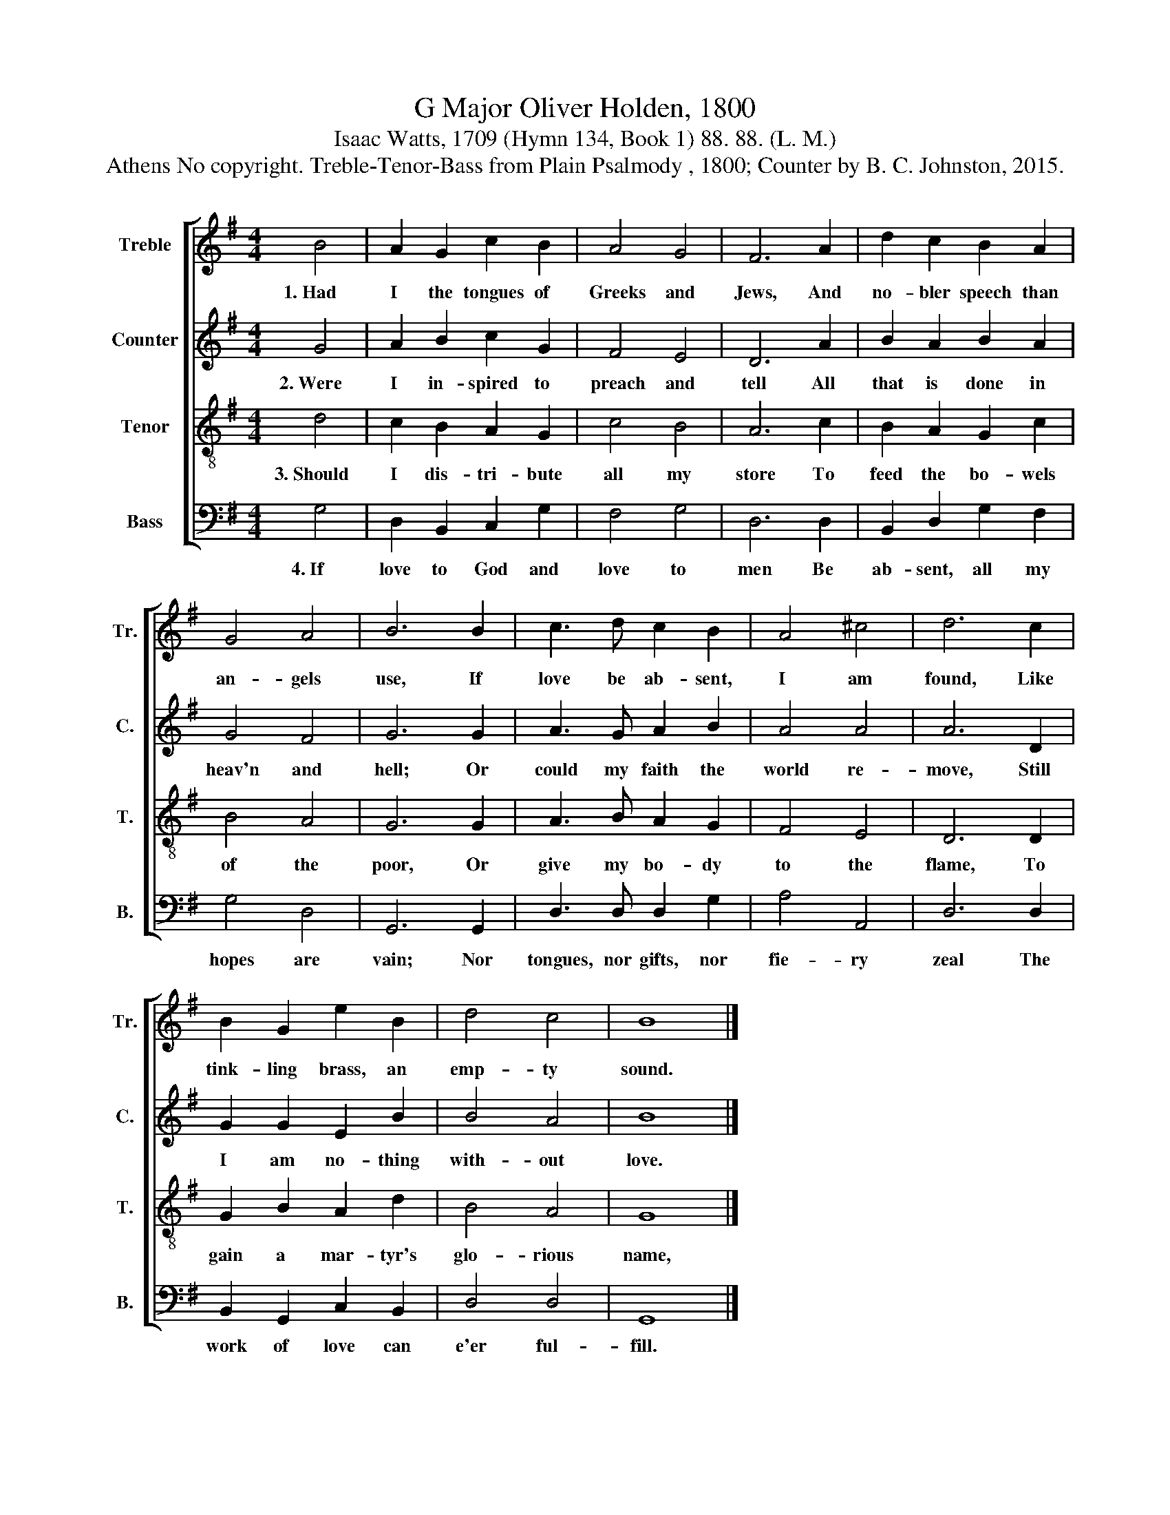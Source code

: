X:1
T:G Major Oliver Holden, 1800
T:Isaac Watts, 1709 (Hymn 134, Book 1) 88. 88. (L. M.)
T:Athens No copyright. Treble-Tenor-Bass from Plain Psalmody , 1800; Counter by B. C. Johnston, 2015.
%%score [ 1 2 3 4 ]
L:1/8
M:4/4
K:G
V:1 treble nm="Treble" snm="Tr."
V:2 treble nm="Counter" snm="C."
V:3 treble-8 nm="Tenor" snm="T."
V:4 bass nm="Bass" snm="B."
V:1
 B4 | A2 G2 c2 B2 | A4 G4 | F6 A2 | d2 c2 B2 A2 | G4 A4 | B6 B2 | c3 d c2 B2 | A4 ^c4 | d6 c2 | %10
w: 1.~Had|I the tongues of|Greeks and|Jews, And|no- bler speech than|an- gels|use, If|love be ab- sent,|I am|found, Like|
 B2 G2 e2 B2 | d4 c4 | B8 |] %13
w: tink- ling brass, an|emp- ty|sound.|
V:2
 G4 | A2 B2 c2 G2 | F4 E4 | D6 A2 | B2 A2 B2 A2 | G4 F4 | G6 G2 | A3 G A2 B2 | A4 A4 | A6 D2 | %10
w: 2.~Were|I in- spired to|preach and|tell All|that is done in|heav'n and|hell; Or|could my faith the|world re-|move, Still|
 G2 G2 E2 B2 | B4 A4 | B8 |] %13
w: I am no- thing|with- out|love.|
V:3
 d4 | c2 B2 A2 G2 | c4 B4 | A6 c2 | B2 A2 G2 c2 | B4 A4 | G6 G2 | A3 B A2 G2 | F4 E4 | D6 D2 | %10
w: 3.~Should|I dis- tri- bute|all my|store To|feed the bo- wels|of the|poor, Or|give my bo- dy|to the|flame, To|
 G2 B2 A2 d2 | B4 A4 | G8 |] %13
w: gain a mar- tyr's|glo- rious|name,|
V:4
 G,4 | D,2 B,,2 C,2 G,2 | F,4 G,4 | D,6 D,2 | B,,2 D,2 G,2 F,2 | G,4 D,4 | G,,6 G,,2 | %7
w: 4.~If|love to God and|love to|men Be|ab- sent, all my|hopes are|vain; Nor|
 D,3 D, D,2 G,2 | A,4 A,,4 | D,6 D,2 | B,,2 G,,2 C,2 B,,2 | D,4 D,4 | G,,8 |] %13
w: tongues, nor gifts, nor|fie- ry|zeal The|work of love can|e'er ful-|fill.|

